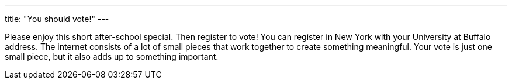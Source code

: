 ---
title: "You should vote!"
---

Please enjoy this short after-school special.
//
Then register to vote!
//
You can register in New York with your University at Buffalo address.
//
The internet consists of a lot of small pieces that work together to create
something meaningful.
//
Your vote is just one small piece, but it also adds up to something important.
